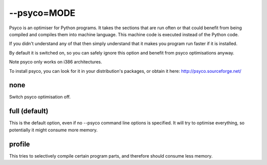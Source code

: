 
.. _pages/toolkit/psyco_mode#--psyco=mode:

--psyco=MODE
************

Psyco is an optimiser for Python programs.  It takes the sections that are run often or that could benefit from being compiled and compiles them into machine language.  This machine code is executed instead of the Python code.

If you didn't understand any of that then simply understand that it makes you program run faster if it is installed.

By default it is switched on, so you can safely ignore this option and benefit from psyco optimisations anyway.

Note psyco only works on i386 architectures.

To install psyco, you can look for it in your distribution's packages, or obtain it here: http://psyco.sourceforge.net/

.. _pages/toolkit/psyco_mode#none:

none
====

Switch psyco optimisation off.

.. _pages/toolkit/psyco_mode#full_default:

full (default)
==============

This is the default option, even if no --psyco command line options is specified. It will try to optimise everything, so potentially it might consume more memory.

.. _pages/toolkit/psyco_mode#profile:

profile
=======

This tries to selectively compile certain program parts, and therefore should consume less memory.
